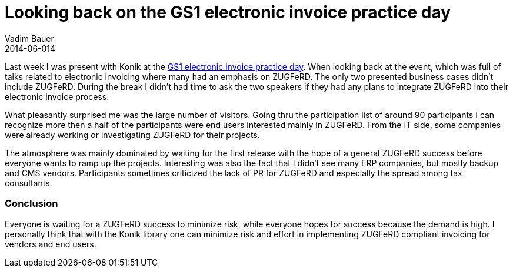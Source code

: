 = Looking back on the GS1 electronic invoice practice day
Vadim Bauer
2014-06-014
:jbake-type: post
:jbake-status: published
:jbake-tags: Conference	
:idprefix:
:linkattrs:
:1: http://www.gs1-germany.de/no_cache/gs1-academy/veranstaltungen/detail/seminar/GS1-Praxistag-Elektr-1658/seminar-termin/2014-06-12_GS1-Germany-Knowledg_ID_1924/


Last week I was present with Konik at the {1}[GS1 electronic invoice practice day]. When looking back at the event, which
was full of talks related to electronic invoicing where many had an emphasis on ZUGFeRD. 
The only two presented business cases didn't include ZUGFeRD. During the break I didn't had time to ask the two speakers 
if they had any plans to integrate ZUGFeRD into their electronic invoice process. 

What pleasantly surprised me was the large number of visitors. Going thru the participation list of around 90 participants
I can recognize more then a half of the participants were end users interested mainly in ZUGFeRD. 
From the IT side, some companies were already working or investigating ZUGFeRD for their projects.

The atmosphere was mainly dominated by waiting for the first release with the hope of a general ZUGFeRD 
success before everyone wants to ramp up the projects. Interesting was also the fact that I didn't see many ERP companies,
but mostly backup and CMS vendors. Participants sometimes criticized the lack of PR for ZUGFeRD and especially 
the spread among tax consultants.

=== Conclusion

Everyone is waiting for a ZUGFeRD success to minimize risk, while everyone hopes for success because the 
demand is high. I personally think that with the Konik library one can minimize risk and effort in implementing ZUGFeRD compliant invoicing for vendors and end users.
  

